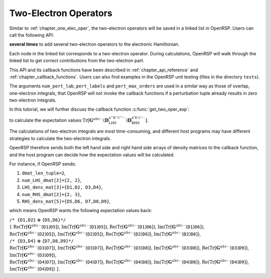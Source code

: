 .. _chapter_two_elec_oper:

Two-Electron Operators
======================

Similar to :ref:`chapter_one_elec_oper`, the two-electron operators will be
saved in a linked list in OpenRSP. Users can call the following API:

.. c:function:: QErrorCode OpenRSPAddTwoOper(open_rsp, num_pert_lab, pert_labels, pert_max_orders, user_ctx, get_two_oper_mat, get_two_oper_exp)

**several times** to add several two-electron operators to the electronic
Hamiltonian.

Each node in the linked list corresponds to a two-electron operator. During
calculations, OpenRSP will walk through the linked list to get correct
contributions from the two-electron part.

This API and its callback functions have been described in
:ref:`chapter_api_reference` and :ref:`chapter_callback_functions`.  Users can
also find examples in the OpenRSP unit testing (files in the directory
``tests``).

The arguments ``num_pert_lab``, ``pert_labels`` and ``pert_max_orders`` are
used in a similar way as those of overlap, one-electron integrals, that OpenRSP
will not invoke the callback functions if a perturbation tuple already results
in zero two-electron integrals.

In this tutorial, we will further discuss the callback function
:c:func:`get_two_oper_exp`:

.. c:function:: QVoid get_two_oper_exp(oper_num_pert, oper_pert_labels, oper_pert_orders, dmat_len_tuple, num_LHS_dmat, LHS_dens_mat, num_RHS_dmat, RHS_dens_mat, user_ctx, num_exp, val_exp)

to calculate the expectation values
:math:`\mathrm{Tr}[\boldsymbol{G}^{abc\cdots}(\boldsymbol{D}_{\text{LHS}}^{a''b''c''\cdots})
\boldsymbol{D}_{\text{RHS}}^{a'b'c'\cdots}]`.

The calculations of two-electron integrals are most time-consuming, and
different host programs may have different strategies to calculate the
two-electron integrals.

OpenRSP therefore sends both the left hand side and right hand side arrays of
density matrices to the callback function, and the host program can decide how
the expectation values will be calculated.

For instance, if OpenRSP sends:

#. ``dmat_len_tuple=2``,
#. ``num_LHS_dmat[2]={2, 2}``,
#. ``LHS_dens_mat[3]={D1,D2, D3,D4}``,
#. ``num_RHS_dmat[2]={2, 3}``,
#. ``RHS_dens_mat[5]={D5,D6, D7,D8,D9}``,

which means OpenRSP wants the following expectation values back:

| ``/* {D1,D2}`` :math:`\otimes` ``{D5,D6}*/``
| ``[`` :math:`\mathrm{Re}(\mathrm{Tr}[\boldsymbol{G}^{abc\cdots}(\texttt{D1})\texttt{D5}])`,
  :math:`\mathrm{Im}(\mathrm{Tr}[\boldsymbol{G}^{abc\cdots}(\texttt{D1})\texttt{D5}])`,
  :math:`\mathrm{Re}(\mathrm{Tr}[\boldsymbol{G}^{abc\cdots}(\texttt{D1})\texttt{D6}])`,
  :math:`\mathrm{Im}(\mathrm{Tr}[\boldsymbol{G}^{abc\cdots}(\texttt{D1})\texttt{D6}])`,
| :math:`\mathrm{Re}(\mathrm{Tr}[\boldsymbol{G}^{abc\cdots}(\texttt{D2})\texttt{D5}])`,
  :math:`\mathrm{Im}(\mathrm{Tr}[\boldsymbol{G}^{abc\cdots}(\texttt{D2})\texttt{D5}])`,
  :math:`\mathrm{Re}(\mathrm{Tr}[\boldsymbol{G}^{abc\cdots}(\texttt{D2})\texttt{D6}])`,
  :math:`\mathrm{Im}(\mathrm{Tr}[\boldsymbol{G}^{abc\cdots}(\texttt{D2})\texttt{D6}])`,
| ``/* {D3,D4}`` :math:`\otimes` ``{D7,D8,D9}*/``
| :math:`\mathrm{Re}(\mathrm{Tr}[\boldsymbol{G}^{abc\cdots}(\texttt{D3})\texttt{D7}])`,
  :math:`\mathrm{Im}(\mathrm{Tr}[\boldsymbol{G}^{abc\cdots}(\texttt{D3})\texttt{D7}])`,
  :math:`\mathrm{Re}(\mathrm{Tr}[\boldsymbol{G}^{abc\cdots}(\texttt{D3})\texttt{D8}])`,
  :math:`\mathrm{Im}(\mathrm{Tr}[\boldsymbol{G}^{abc\cdots}(\texttt{D3})\texttt{D8}])`,
  :math:`\mathrm{Re}(\mathrm{Tr}[\boldsymbol{G}^{abc\cdots}(\texttt{D3})\texttt{D9}])`,
  :math:`\mathrm{Im}(\mathrm{Tr}[\boldsymbol{G}^{abc\cdots}(\texttt{D3})\texttt{D9}])`,
| :math:`\mathrm{Re}(\mathrm{Tr}[\boldsymbol{G}^{abc\cdots}(\texttt{D4})\texttt{D7}])`,
  :math:`\mathrm{Im}(\mathrm{Tr}[\boldsymbol{G}^{abc\cdots}(\texttt{D4})\texttt{D7}])`,
  :math:`\mathrm{Re}(\mathrm{Tr}[\boldsymbol{G}^{abc\cdots}(\texttt{D4})\texttt{D8}])`,
  :math:`\mathrm{Im}(\mathrm{Tr}[\boldsymbol{G}^{abc\cdots}(\texttt{D4})\texttt{D8}])`,
  :math:`\mathrm{Re}(\mathrm{Tr}[\boldsymbol{G}^{abc\cdots}(\texttt{D4})\texttt{D9}])`,
  :math:`\mathrm{Im}(\mathrm{Tr}[\boldsymbol{G}^{abc\cdots}(\texttt{D4})\texttt{D9}])` ``]``.
